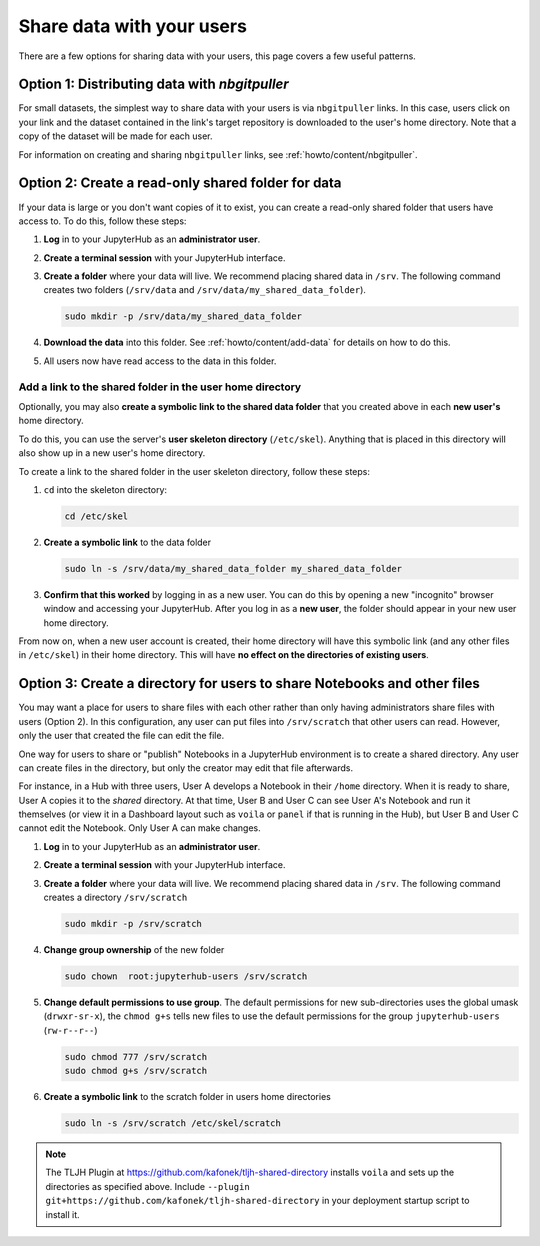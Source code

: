 .. _howto/content/share-data:

==========================
Share data with your users
==========================

There are a few options for sharing data with your users, this page covers
a few useful patterns.  

Option 1: Distributing data with `nbgitpuller`
==============================================

For small datasets, the simplest way to share data with your users is via
``nbgitpuller`` links. In this case, users click on your link and the dataset
contained in the link's target repository is downloaded to the user's home
directory. Note that a copy of the dataset will be made for each user.

For information on creating and sharing ``nbgitpuller`` links, see
:ref:`howto/content/nbgitpuller`.

Option 2: Create a read-only shared folder for data
===================================================

If your data is large or you don't want copies of it to exist, you can create
a read-only shared folder that users have access to. To do this, follow these
steps:

#. **Log** in to your JupyterHub as an **administrator user**.

#. **Create a terminal session** with your JupyterHub interface.

   .. image:: ../../images/notebook/new-terminal-button.png
      :alt: New terminal button.
#. **Create a folder** where your data will live. We recommend placing shared
   data in ``/srv``. The following command creates two folders (``/srv/data`` and
   ``/srv/data/my_shared_data_folder``).

   .. code-block:: bash

      sudo mkdir -p /srv/data/my_shared_data_folder

#. **Download the data** into this folder. See :ref:`howto/content/add-data` for
   details on how to do this.

#. All users now have read access to the data in this folder.

Add a link to the shared folder in the user home directory
----------------------------------------------------------

Optionally, you may also **create a symbolic link to the shared data folder**
that you created above in each **new user's** home directory.

To do this, you can use the server's **user skeleton directory** (``/etc/skel``).
Anything that is placed in this directory will also
show up in a new user's home directory.

To create a link to the shared folder in the user skeleton directory,
follow these steps:

#. ``cd`` into the skeleton directory:

   .. code-block:: bash

      cd /etc/skel

#. **Create a symbolic link** to the data folder

   .. code-block:: bash

      sudo ln -s /srv/data/my_shared_data_folder my_shared_data_folder

#. **Confirm that this worked** by logging in as a new user. You can do this
   by opening a new "incognito" browser window and accessing your JupyterHub.
   After you log in as a **new user**, the folder should appear in your new
   user home directory.

From now on, when a new user account is created, their home directory will
have this symbolic link (and any other files in ``/etc/skel``) in their home
directory. This will have **no effect on the directories of existing
users**.

Option 3: Create a directory for users to share Notebooks and other files
=========================================================================

You may want a place for users to share files with each other rather than 
only having administrators share files with users (Option 2).  In this 
configuration, any user can put files into ``/srv/scratch`` that other users
can read. However, only the user that created the file can edit the file.

One way for users to share or "publish" Notebooks in a JupyterHub environment
is to create a shared directory. Any user can create files in the directory,
but only the creator may edit that file afterwards.

For instance, in a Hub with three users, User A develops a Notebook in their
``/home`` directory. When it is ready to share, User A copies it to the
`shared` directory. At that time, User B and User C can see User A's
Notebook and run it themselves (or view it in a Dashboard layout
such as ``voila`` or ``panel`` if that is running in the Hub), but User B
and User C cannot edit the Notebook. Only User A can make changes.

#. **Log** in to your JupyterHub as an **administrator user**.

#. **Create a terminal session** with your JupyterHub interface.

   .. image:: ../../images/notebook/new-terminal-button.png
      :alt: New terminal button.

#. **Create a folder** where your data will live. We recommend placing shared
   data in ``/srv``.  The following command creates a directory ``/srv/scratch``

   .. code-block:: bash

      sudo mkdir -p /srv/scratch

#. **Change group ownership** of the new folder

   .. code-block:: bash

      sudo chown  root:jupyterhub-users /srv/scratch

#. **Change default permissions to use group**.  The default permissions for new
   sub-directories uses the global umask (``drwxr-sr-x``), the ``chmod g+s`` tells
   new files to use the default permissions for the group ``jupyterhub-users``
   (``rw-r--r--``)

   .. code-block:: bash

      sudo chmod 777 /srv/scratch
      sudo chmod g+s /srv/scratch

#. **Create a symbolic link** to the scratch folder in users home directories

   .. code-block:: bash

      sudo ln -s /srv/scratch /etc/skel/scratch

.. note::
   The TLJH Plugin at https://github.com/kafonek/tljh-shared-directory installs ``voila`` and sets up the directories as specified above.
   Include ``--plugin git+https://github.com/kafonek/tljh-shared-directory`` in your deployment startup script to install it.
